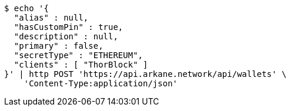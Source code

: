 [source,bash]
----
$ echo '{
  "alias" : null,
  "hasCustomPin" : true,
  "description" : null,
  "primary" : false,
  "secretType" : "ETHEREUM",
  "clients" : [ "ThorBlock" ]
}' | http POST 'https://api.arkane.network/api/wallets' \
    'Content-Type:application/json'
----
